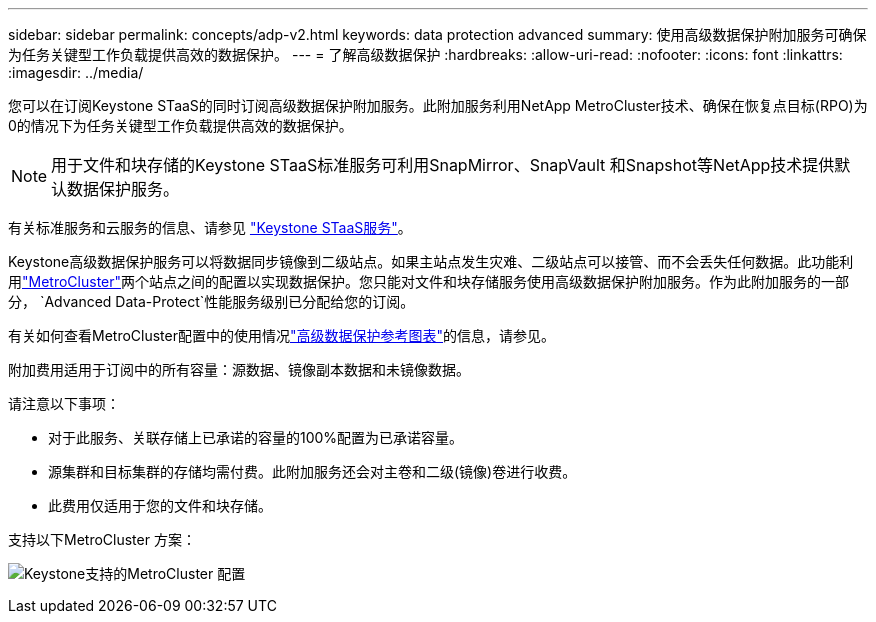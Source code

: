 ---
sidebar: sidebar 
permalink: concepts/adp-v2.html 
keywords: data protection advanced 
summary: 使用高级数据保护附加服务可确保为任务关键型工作负载提供高效的数据保护。 
---
= 了解高级数据保护
:hardbreaks:
:allow-uri-read: 
:nofooter: 
:icons: font
:linkattrs: 
:imagesdir: ../media/


[role="lead"]
您可以在订阅Keystone STaaS的同时订阅高级数据保护附加服务。此附加服务利用NetApp MetroCluster技术、确保在恢复点目标(RPO)为0的情况下为任务关键型工作负载提供高效的数据保护。


NOTE: 用于文件和块存储的Keystone STaaS标准服务可利用SnapMirror、SnapVault 和Snapshot等NetApp技术提供默认数据保护服务。

有关标准服务和云服务的信息、请参见 link:../concepts/supported-storage-services.html["Keystone STaaS服务"]。

Keystone高级数据保护服务可以将数据同步镜像到二级站点。如果主站点发生灾难、二级站点可以接管、而不会丢失任何数据。此功能利用link:https://docs.netapp.com/us-en/ontap-metrocluster["MetroCluster"]两个站点之间的配置以实现数据保护。您只能对文件和块存储服务使用高级数据保护附加服务。作为此附加服务的一部分，  `Advanced Data-Protect`性能服务级别已分配给您的订阅。

有关如何查看MetroCluster配置中的使用情况link:../integrations/consumption-tab.html#reference-charts-for-advanced-data-protection-for-metrocluster["高级数据保护参考图表"]的信息，请参见。

附加费用适用于订阅中的所有容量：源数据、镜像副本数据和未镜像数据。

请注意以下事项：

* 对于此服务、关联存储上已承诺的容量的100%配置为已承诺容量。
* 源集群和目标集群的存储均需付费。此附加服务还会对主卷和二级(镜像)卷进行收费。
* 此费用仅适用于您的文件和块存储。


支持以下MetroCluster 方案：

image:mcc.png["Keystone支持的MetroCluster 配置"]
